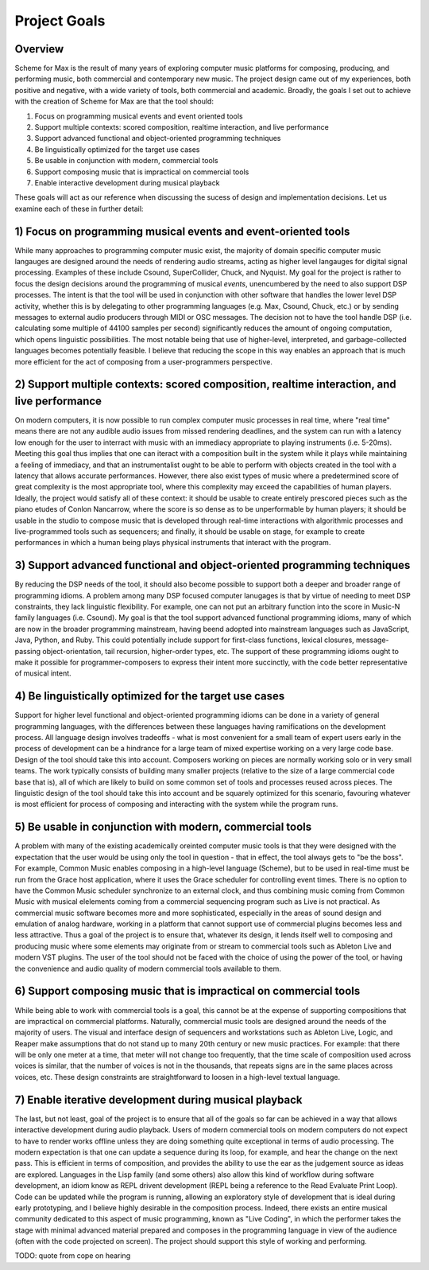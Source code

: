 **************
Project Goals
**************
 
.. status 
  - 2022-10-08 is at 448 words

Overview
--------
Scheme for Max is the result of many years of exploring computer music platforms for composing, producing, and performing music, both commercial and contemporary new music.
The project design came out of my experiences, both positive and negative, with a wide variety of tools, both commercial and academic.
Broadly, the goals I set out to achieve with the creation of Scheme for Max are that the tool should:

#. Focus on programming musical events and event oriented tools
#. Support multiple contexts: scored composition, realtime interaction, and live performance
#. Support advanced functional and object-oriented programming techniques
#. Be linguistically optimized for the target use cases
#. Be usable in conjunction with modern, commercial tools 
#. Support composing music that is impractical on commercial tools
#. Enable interactive development during musical playback

These goals will act as our reference when discussing the sucess of design and implementation decisions.
Let us examine each of these in further detail:

1) Focus on programming musical events and event-oriented tools
-----------------------------------------------------------------
While many approaches to programming computer music exist, the majority of domain specific computer music langauges are designed around the needs of rendering audio streams, acting as higher level langauges for digital signal processing.
Examples of these include Csound, SuperCollider, Chuck, and Nyquist.
My goal for the project is rather to focus the design decisions around the programming of musical *events*, unencumbered by the need to also support DSP processes.
The intent is that the tool will be used in conjunction with other software that handles the lower level DSP activity, whether this is by delegating to other programming languages (e.g. Max, Csound, Chuck, etc.) or by sending messages to external audio producers through MIDI or OSC messages.
The decision not to have the tool handle DSP (i.e. calculating some multiple of 44100 samples per second) significantly reduces the amount of ongoing computation, which opens linguistic possibilities.
The most notable being that use of higher-level, interpreted, and garbage-collected languages becomes potentially feasible. 
I believe that reducing the scope in this way enables an approach that is much more efficient for the act of composing from a user-programmers perspective.

2) Support multiple contexts: scored composition, realtime interaction, and live performance
-----------------------------------------------------------------------------------------------
On modern computers, it is now possible to run complex computer music processes in real time, where "real time" means there are not any audible audio issues from missed rendering deadlines, and the system can run with a latency low enough for the user to interract with music with an immediacy appropriate to playing instruments (i.e. 5-20ms). 
Meeting this goal thus implies that one can iteract with a composition built in the system while it plays while maintaining a feeling of immediacy, and that an instrumentalist ought to be able to perform with objects created in the tool with a latency that allows accurate performances.
However, there also exist types of music where a predetermined score of great complexity is the most appropriate tool, where this complexity may exceed the capabilities of human players. 
Ideally, the project would satisfy all of these context:
it should be usable to create entirely prescored pieces such as the piano etudes of Conlon Nancarrow, where the score is so dense as to be unperformable by human players;
it should be usable in the studio to compose music that is developed through real-time interactions with algorithmic processes and live-programmed tools such as sequencers;
and finally, it should be usable on stage, for example to create performances in which a human being plays physical instruments that interact with the program.

3) Support advanced functional and object-oriented programming techniques
-------------------------------------------------------------------------
By reducing the DSP needs of the tool, it should also become possible to support both a deeper and broader range of programming idioms.
A problem among many DSP focused computer lanugages is that by virtue of needing to meet DSP constraints, they lack linguistic flexibility.
For example, one can not put an arbitrary function into the score in Music-N family languages (i.e. Csound).
My goal is that the tool support advanced functional programming idioms, many of which are now in the broader programming mainstream, having beend adopted into mainstream languages such as JavaScript, Java, Python, and Ruby.
This could potentially include support for first-class functions, lexical closures, message-passing object-orientation, tail recursion, higher-order types, etc.
The support of these programming idioms ought to make it possible for programmer-composers to express their intent more succinctly, with the code better representative of musical intent.


4) Be linguistically optimized for the target use cases
--------------------------------------------------------------------------------------------------------
Support for higher level functional and object-oriented programming idioms can be done in a variety of general programming languages, with the differences between these languages having ramifications on the development process. 
All language design involves tradeoffs - what is most convenient for a small team of expert users early in the process of development can be a hindrance for a large team of mixed expertise working on a very large code base.
Design of the tool should take this into account. 
Composers working on pieces are normally working solo or in very small teams.
The work typically consists of building many smaller projects (relative to the size of a large commercial code base that is), all of which are likely to build on some common set of tools and processes reused across pieces.
The linguistic design of the tool should take this into account and be squarely optimized for this scenario, favouring whatever is most efficient for process of composing and interacting with the system while the program runs.


5) Be usable in conjunction with modern, commercial tools 
----------------------------------------------------------------------------------------------------
A problem with many of the existing academically oreinted computer music tools is that they were designed with the expectation that the user would be using only the tool in question - that in effect, the tool always gets to "be the boss".
For example, Common Music enables composing in a high-level language (Scheme), but to be used in real-time must be run from the Grace host application, where it uses the Grace scheduler for controlling event times.
There is no option to have the Common Music scheduler synchronize to an external clock, and thus combining music coming from Common Music with musical elelements coming from a commercial sequencing program such as Live is not practical.
As commercial music software becomes more and more sophisticated, especially in the areas of sound design and emulation of analog hardware, working in a platform that cannot support use of commercial plugins becomes less and less attractive.
Thus a goal of the project is to ensure that, whatever its design, it lends itself well to composing and producing music where some elements may originate from or stream to commercial tools such as Ableton Live and modern VST plugins.
The user of the tool should not be faced with the choice of using the power of the tool, or having the convenience and audio quality of modern commercial tools available to them.

6) Support composing music that is impractical on commercial tools
----------------------------------------------------------------------------------------------------
While being able to work with commercial tools is a goal, this cannot be at the expense of supporting compositions that are impractical on commercial platforms.
Naturally, commercial music tools are designed around the needs of the majority of users. 
The visual and interface design of sequencers and workstations such as Ableton Live, Logic, and Reaper make assumptions that do not stand up to many 20th century or new music practices.
For example: that there will be only one meter at a time, that meter will not change too frequently, that the time scale of composition used across voices is similar, that the number of voices is not in the thousands, that repeats signs are in the same places across voices, etc.
These design constraints are straightforward to loosen in a high-level textual language.

7) Enable iterative development during musical playback
----------------------------------------------------------------------------------------------------
The last, but not least,  goal of the project is to ensure that all of the goals so far can be achieved in a way that allows interactive development during audio playback. 
Users of modern commercial tools on modern computers do not expect to have to render works offline unless they are doing something quite exceptional in terms of audio processing.
The modern expectation is that one can update a sequence during its loop, for example, and hear the change on the next pass.
This is efficient in terms of composition, and provides the ability to use the ear as the judgement source as ideas are explored.
Languages in the Lisp family (and some others) also allow this kind of workflow during software development, an idiom know as REPL drivent development (REPL being a reference to the Read Evaluate Print Loop).
Code can be updated while the program is running, allowing an exploratory style of development that is ideal during early prototyping, and I believe highly desirable in the composition process. 
Indeed, there exists an entire musical community dedicated to this aspect of music programming, known as "Live Coding", in which the performer takes the stage with minimal advanced material prepared and composes in the programming language in view of the audience (often with the code projected on screen).
The project should support this style of working and performing.

TODO: quote from cope on hearing
